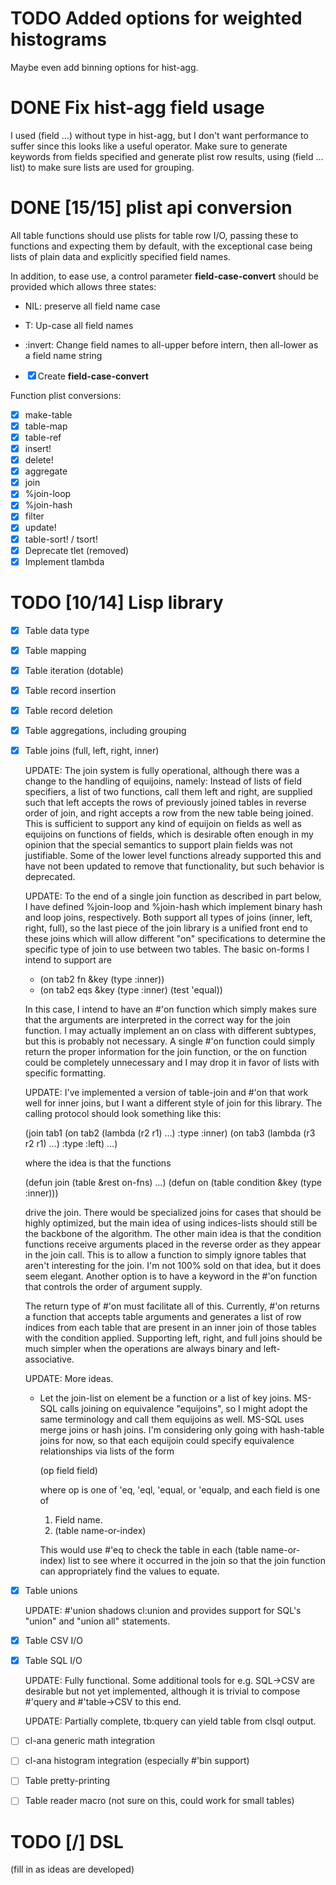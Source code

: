 * TODO Added options for weighted histograms
Maybe even add binning options for hist-agg.

* DONE Fix hist-agg field usage
I used (field ...) without type in hist-agg, but I don't want
performance to suffer since this looks like a useful operator.  Make
sure to generate keywords from fields specified and generate plist row
results, using (field ... list) to make sure lists are used for
grouping.

* DONE [15/15] plist api conversion
All table functions should use plists for table row I/O, passing these
to functions and expecting them by default, with the exceptional case
being lists of plain data and explicitly specified field names.

In addition, to ease use, a control parameter *field-case-convert*
should be provided which allows three states:

- NIL:     preserve all field name case
- T:       Up-case all field names
- :invert: Change field names to all-upper before intern, then
           all-lower as a field name string

- [X] Create *field-case-convert*

Function plist conversions:
- [X] make-table
- [X] table-map
- [X] table-ref
- [X] insert!
- [X] delete!
- [X] aggregate
- [X] join
- [X] %join-loop
- [X] %join-hash
- [X] filter
- [X] update!
- [X] table-sort! / tsort!
- [X] Deprecate tlet (removed)
- [X] Implement tlambda

* TODO [10/14] Lisp library
- [X] Table data type
- [X] Table mapping
- [X] Table iteration (dotable)
- [X] Table record insertion
- [X] Table record deletion
- [X] Table aggregations, including grouping
- [X] Table joins (full, left, right, inner)

  UPDATE: The join system is fully operational, although there was a
  change to the handling of equijoins, namely: Instead of lists of
  field specifiers, a list of two functions, call them left and right,
  are supplied such that left accepts the rows of previously joined
  tables in reverse order of join, and right accepts a row from the
  new table being joined.  This is sufficient to support any kind of
  equijoin on fields as well as equijoins on functions of fields,
  which is desirable often enough in my opinion that the special
  semantics to support plain fields was not justifiable.  Some of the
  lower level functions already supported this and have not been
  updated to remove that functionality, but such behavior is
  deprecated.

  UPDATE: To the end of a single join function as described in part
  below, I have defined %join-loop and %join-hash which implement
  binary hash and loop joins, respectively.  Both support all types of
  joins (inner, left, right, full), so the last piece of the join
  library is a unified front end to these joins which will allow
  different "on" specifications to determine the specific type of join
  to use between two tables.  The basic on-forms I intend to support
  are

  - (on tab2 fn &key (type :inner))
  - (on tab2 eqs &key (type :inner) (test 'equal))

  In this case, I intend to have an #'on function which simply makes
  sure that the arguments are interpreted in the correct way for the
  join function.  I may actually implement an on class with different
  subtypes, but this is probably not necessary.  A single #'on
  function could simply return the proper information for the join
  function, or the on function could be completely unnecessary and I
  may drop it in favor of lists with specific formatting.
  
  UPDATE: I've implemented
  a version of table-join and #'on that work well for inner joins, but
  I want a different style of join for this library.  The calling
  protocol should look something like this:

  (join tab1
      (on tab2
          (lambda (r2 r1)
            ...)
          :type :inner)
      (on tab3
          (lambda (r3 r2 r1)
            ...)
          :type :left)
      ...)

  where the idea is that the functions

  (defun join (table &rest on-fns) ...)
  (defun on (table condition &key (type :inner)))

  drive the join.  There would be specialized joins for cases that
  should be highly optimized, but the main idea of using indices-lists
  should still be the backbone of the algorithm.  The other main idea
  is that the condition functions receive arguments placed in the
  reverse order as they appear in the join call.  This is to allow a
  function to simply ignore tables that aren't interesting for the
  join.  I'm not 100% sold on that idea, but it does seem elegant.
  Another option is to have a keyword in the #'on function that
  controls the order of argument supply.

  The return type of #'on must facilitate all of this.  Currently,
  #'on returns a function that accepts table arguments and generates a
  list of row indices from each table that are present in an inner
  join of those tables with the condition applied.  Supporting left,
  right, and full joins should be much simpler when the operations are
  always binary and left-associative.

  UPDATE: More ideas.

  - Let the join-list on element be a function or a list of key joins.
    MS-SQL calls joining on equivalence "equijoins", so I might adopt
    the same terminology and call them equijoins as well.  MS-SQL uses
    merge joins or hash joins.  I'm considering only going with
    hash-table joins for now, so that each equijoin could specify
    equivalence relationships via lists of the form

    (op field field)

    where op is one of 'eq, 'eql, 'equal, or 'equalp, and each
    field is one of

    1. Field name.
    2. (table name-or-index)

    This would use #'eq to check the table in each (table
    name-or-index) list to see where it occurred in the join so that
    the join function can appropriately find the values to equate.
- [X] Table unions

   UPDATE: #'union shadows cl:union and provides support for SQL's
  "union" and "union all" statements.
- [X] Table CSV I/O
- [X] Table SQL I/O

  UPDATE: Fully functional.  Some additional tools for e.g. SQL->CSV
  are desirable but not yet implemented, although it is trivial to
  compose #'query and #'table->CSV to this end.
  
  UPDATE: Partially complete, tb:query can yield table from clsql
  output.
- [ ] cl-ana generic math integration
- [ ] cl-ana histogram integration (especially #'bin support)
- [ ] Table pretty-printing
- [ ] Table reader macro (not sure on this, could work for small
  tables)

* TODO [/] DSL
(fill in as ideas are developed)
